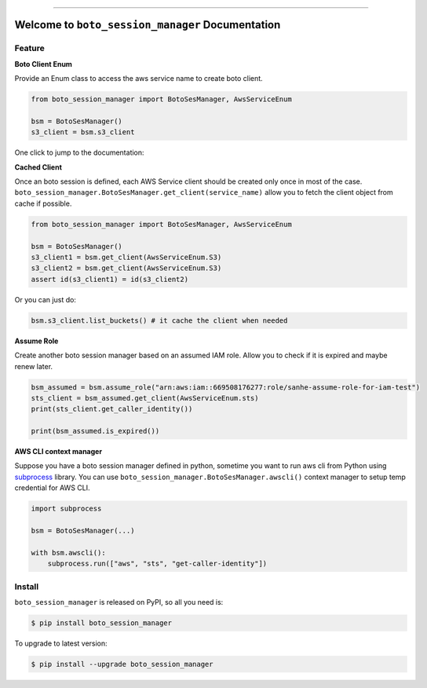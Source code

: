 ..
    .. image:: https://readthedocs.org/projects/boto_session_manager/badge/?version=latest
        :target: https://boto_session_manager.readthedocs.io/index.html
        :alt: Documentation Status

.. image:: https://github.com/MacHu-GWU/boto_session_manager-project/workflows/CI/badge.svg
    :target: https://github.com/MacHu-GWU/boto_session_manager-project/actions?query=workflow:CI

.. image:: https://codecov.io/gh/MacHu-GWU/boto_session_manager-project/branch/main/graph/badge.svg
    :target: https://codecov.io/gh/MacHu-GWU/boto_session_manager-project

.. image:: https://img.shields.io/pypi/v/boto_session_manager.svg
    :target: https://pypi.python.org/pypi/boto_session_manager

.. image:: https://img.shields.io/pypi/l/boto_session_manager.svg
    :target: https://pypi.python.org/pypi/boto_session_manager

.. image:: https://img.shields.io/pypi/pyversions/boto_session_manager.svg
    :target: https://pypi.python.org/pypi/boto_session_manager

.. image:: https://img.shields.io/badge/STAR_Me_on_GitHub!--None.svg?style=social
    :target: https://github.com/MacHu-GWU/boto_session_manager-project

------

..
    .. image:: https://img.shields.io/badge/Link-Document-blue.svg
        :target: https://boto_session_manager.readthedocs.io/index.html

    .. image:: https://img.shields.io/badge/Link-API-blue.svg
        :target: https://boto_session_manager.readthedocs.io/py-modindex.html

    .. image:: https://img.shields.io/badge/Link-Source_Code-blue.svg
        :target: https://boto_session_manager.readthedocs.io/py-modindex.html

.. image:: https://img.shields.io/badge/Link-Install-blue.svg
    :target: `install`_

.. image:: https://img.shields.io/badge/Link-GitHub-blue.svg
    :target: https://github.com/MacHu-GWU/boto_session_manager-project

.. image:: https://img.shields.io/badge/Link-Submit_Issue-blue.svg
    :target: https://github.com/MacHu-GWU/boto_session_manager-project/issues

.. image:: https://img.shields.io/badge/Link-Request_Feature-blue.svg
    :target: https://github.com/MacHu-GWU/boto_session_manager-project/issues

.. image:: https://img.shields.io/badge/Link-Download-blue.svg
    :target: https://pypi.org/pypi/boto_session_manager#files


Welcome to ``boto_session_manager`` Documentation
==============================================================================


Feature
------------------------------------------------------------------------------
**Boto Client Enum**

Provide an Enum class to access the aws service name to create boto client.

.. code-block:: python

    from boto_session_manager import BotoSesManager, AwsServiceEnum

    bsm = BotoSesManager()
    s3_client = bsm.s3_client

.. image:: https://user-images.githubusercontent.com/6800411/215315251-162886ee-067e-4441-882e-f2641b0997ca.gif

One click to jump to the documentation:

.. image:: https://user-images.githubusercontent.com/6800411/215315252-52d89d6a-d234-4635-b412-044894a46442.gif


**Cached Client**

Once an boto session is defined, each AWS Service client should be created only once in most of the case. ``boto_session_manager.BotoSesManager.get_client(service_name)`` allow you to fetch the client object from cache if possible.

.. code-block:: python

    from boto_session_manager import BotoSesManager, AwsServiceEnum

    bsm = BotoSesManager()
    s3_client1 = bsm.get_client(AwsServiceEnum.S3)
    s3_client2 = bsm.get_client(AwsServiceEnum.S3)
    assert id(s3_client1) = id(s3_client2)
    
Or you can just do:

.. code-block:: python

    bsm.s3_client.list_buckets() # it cache the client when needed


**Assume Role**

Create another boto session manager based on an assumed IAM role. Allow you to check if it is expired and maybe renew later.

.. code-block:: python

    bsm_assumed = bsm.assume_role("arn:aws:iam::669508176277:role/sanhe-assume-role-for-iam-test")
    sts_client = bsm_assumed.get_client(AwsServiceEnum.sts)
    print(sts_client.get_caller_identity())

    print(bsm_assumed.is_expired())

**AWS CLI context manager**

Suppose you have a boto session manager defined in python, sometime you want to run aws cli from Python using `subprocess <https://docs.python.org/3/library/subprocess.html>`_ library. You can use ``boto_session_manager.BotoSesManager.awscli()`` context manager to setup temp credential for AWS CLI.

.. code-block:: python

    import subprocess

    bsm = BotoSesManager(...)

    with bsm.awscli():
        subprocess.run(["aws", "sts", "get-caller-identity"])


.. _install:

Install
------------------------------------------------------------------------------

``boto_session_manager`` is released on PyPI, so all you need is:

.. code-block:: console

    $ pip install boto_session_manager

To upgrade to latest version:

.. code-block:: console

    $ pip install --upgrade boto_session_manager
